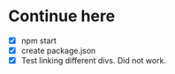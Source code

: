 * Continue here
- [X]  npm start
- [X] create package.json
- [X] Test linking different divs. Did not work.

